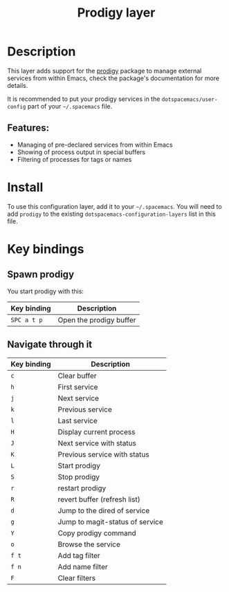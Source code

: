 #+title: Prodigy layer

#+tags: layer|tool

[[file:img/prodigy.png]]

* Table of Contents                     :TOC_5_gh:noexport:
- [[#description][Description]]
  - [[#features][Features:]]
- [[#install][Install]]
- [[#key-bindings][Key bindings]]
  - [[#spawn-prodigy][Spawn prodigy]]
  - [[#navigate-through-it][Navigate through it]]

* Description
This layer adds support for the [[https://github.com/rejeep/prodigy.el][prodigy]] package to manage external services from
within Emacs, check the package's documentation for more details.

It is recommended to put your prodigy services in the =dotspacemacs/user-config=
part of your =~/.spacemacs= file.

** Features:
- Managing of pre-declared services from within Emacs
- Showing of process output in special buffers
- Filtering of processes for tags or names

* Install
To use this configuration layer, add it to your =~/.spacemacs=. You will need to
add =prodigy= to the existing =dotspacemacs-configuration-layers= list in this
file.

* Key bindings
** Spawn prodigy
You start prodigy with this:

| Key binding | Description             |
|-------------+-------------------------|
| ~SPC a t p~ | Open the prodigy buffer |

** Navigate through it

| Key binding | Description                     |
|-------------+---------------------------------|
| ~c~         | Clear buffer                    |
| ~h~         | First service                   |
| ~j~         | Next service                    |
| ~k~         | Previous service                |
| ~l~         | Last service                    |
| ~H~         | Display current process         |
| ~J~         | Next service with status        |
| ~K~         | Previous service with status    |
| ~L~         | Start prodigy                   |
| ~S~         | Stop prodigy                    |
| ~r~         | restart prodigy                 |
| ~R~         | revert buffer (refresh list)    |
| ~d~         | Jump to the dired of service    |
| ~g~         | Jump to magit-status of service |
| ~Y~         | Copy prodigy command            |
| ~o~         | Browse the service              |
| ~f t~       | Add tag filter                  |
| ~f n~       | Add name filter                 |
| ~F~         | Clear filters                   |
